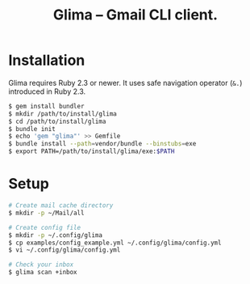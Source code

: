 #+TITLE: Glima -- Gmail CLI client.
#+AUTHOR:
#+EMAIL:
#+DATE:
#+OPTIONS: H:3 num:2 toc:nil
#+OPTIONS: ^:nil @:t \n:nil ::t |:t f:t TeX:t
#+OPTIONS: skip:nil
#+OPTIONS: author:t
#+OPTIONS: email:nil
#+OPTIONS: creator:nil
#+OPTIONS: timestamp:nil
#+OPTIONS: timestamps:nil
#+OPTIONS: d:nil
#+OPTIONS: tags:t
#+TEXT:
#+DESCRIPTION:
#+KEYWORDS:
#+LANGUAGE: ja
#+STARTUP: odd
#+LATEX_CLASS: jsarticle
#+LATEX_CLASS_OPTIONS: [a4j,dvipdfmx]
# #+LATEX_HEADER: \usepackage{plain-article}
# #+LATEX_HEADER: \renewcommand\maketitle{}
# #+LATEX_HEADER: \pagestyle{empty}
# #+LaTeX: \thispagestyle{empty}

* Installation
  Glima requires Ruby 2.3 or newer.
  It uses safe navigation operator (=&.=) introduced in Ruby 2.3.

  #+BEGIN_SRC sh
    $ gem install bundler
    $ mkdir /path/to/install/glima
    $ cd /path/to/install/glima
    $ bundle init
    $ echo 'gem "glima"' >> Gemfile
    $ bundle install --path=vendor/bundle --binstubs=exe
    $ export PATH=/path/to/install/glima/exe:$PATH
  #+END_SRC

* Setup
  #+BEGIN_SRC sh
    # Create mail cache directory
    $ mkdir -p ~/Mail/all

    # Create config file
    $ mkdir -p ~/.config/glima
    $ cp examples/config_example.yml ~/.config/glima/config.yml
    $ vi ~/.config/glima/config.yml

    # Check your inbox
    $ glima scan +inbox
  #+END_SRC
